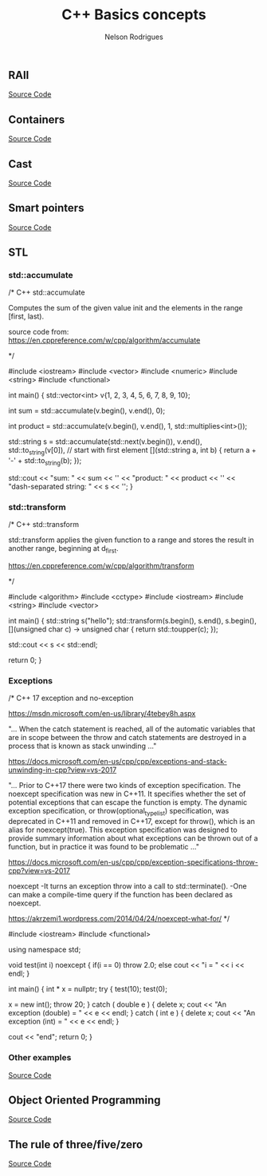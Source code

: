 #+Title: C++ Basics concepts
#+AUTHOR: Nelson Rodrigues
#+TOC: headlines 5

** RAII 

[[https://github.com/NelsonBilber/cpp.RAII][Source Code]]

** Containers 

[[https://github.com/NelsonBilber/cpp.containers][Source Code]]

** Cast 

[[https://github.com/NelsonBilber/cpp.cast][Source Code]]

** Smart pointers 
[[https://github.com/NelsonBilber/cpp.smartpointers][Source Code]]

** STL 

*** std::accumulate

#+BEGIN_EXAMPLE C++

/*  C++ std::accumulate

Computes the sum of the given value init and the elements in the range [first, last).

source code from: https://en.cppreference.com/w/cpp/algorithm/accumulate

*/

#include <iostream>
#include <vector>
#include <numeric>
#include <string>
#include <functional>
 
int main()
{
    std::vector<int> v{1, 2, 3, 4, 5, 6, 7, 8, 9, 10};
 
    int sum = std::accumulate(v.begin(), v.end(), 0);
 
    int product = std::accumulate(v.begin(), v.end(), 1, std::multiplies<int>());
 
    std::string s = std::accumulate(std::next(v.begin()), v.end(),
                                    std::to_string(v[0]), // start with first element
                                    [](std::string a, int b) {
                                        return a + '-' + std::to_string(b);
                                    });
 
    std::cout << "sum: " << sum << '\n'
              << "product: " << product << '\n'
              << "dash-separated string: " << s << '\n';
}


#+END_EXAMPLE

*** std::transform
#+BEGIN_EXAMPLE C++

/*  C++ std::transform

std::transform applies the given function to a range and stores the result in another range, beginning at d_first.

https://en.cppreference.com/w/cpp/algorithm/transform

*/

#include <algorithm>
#include <cctype>
#include <iostream>
#include <string>
#include <vector>
 
int main()
{
    std::string s("hello");
    std::transform(s.begin(), s.end(), s.begin(),
                   [](unsigned char c) -> unsigned char { return std::toupper(c); });
				   
	std::cout << s << std::endl;
				   
	return 0;
 }


#+END_EXAMPLE

*** Exceptions

#+BEGIN_EXAMPLE C++

/*  C++ 17 exception and no-exception 

https://msdn.microsoft.com/en-us/library/4tebey8h.aspx

"...  When the catch statement is reached, all of the automatic variables that are in scope
between the throw and catch statements are destroyed in a process that is known as stack unwinding ..."

https://docs.microsoft.com/en-us/cpp/cpp/exceptions-and-stack-unwinding-in-cpp?view=vs-2017

"... Prior to C++17 there were two kinds of exception specification. The noexcept specification
was new in C++11. It specifies whether the set of potential exceptions that can escape the function
is empty. The dynamic exception specification, or throw(optional_type_list) specification, was deprecated
in C++11 and removed in C++17, except for throw(), which is an alias for noexcept(true). 
This exception specification was designed to provide summary information about what exceptions can be thrown 
out of a function, but in practice it was found to be problematic ..."

https://docs.microsoft.com/en-us/cpp/cpp/exception-specifications-throw-cpp?view=vs-2017


noexcept
-It turns an exception throw into a call to std::terminate().
-One can make a compile-time query if the function has been declared as noexcept.

https://akrzemi1.wordpress.com/2014/04/24/noexcept-what-for/
*/

#include <iostream>
#include <functional>

using namespace std;

void test(int i) noexcept
{
	if(i == 0)
		throw 2.0;
	else
		cout << "i = " << i << endl;
}

int main()
{
	int * x = nullptr;
	try
	{
		test(10);
		test(0);
		
		x = new int();
		throw 20;
	}
	catch ( double e )
	{
		delete x;
		cout << "An exception (double) = " << e << endl;
	}
	catch ( int e )
	{
		delete x;
		cout << "An exception (int) = " << e << endl;
	}
	
	cout << "end";
	return 0;
}

#+END_EXAMPLE

*** Other examples

[[https://github.com/NelsonBilber/cpp.stl][Source Code]]


** Object Oriented Programming 

[[https://github.com/NelsonBilber/cpp.oop][Source Code]]

** The rule of three/five/zero 

[[https://github.com/NelsonBilber/cpp.movesemantics][Source Code]]
